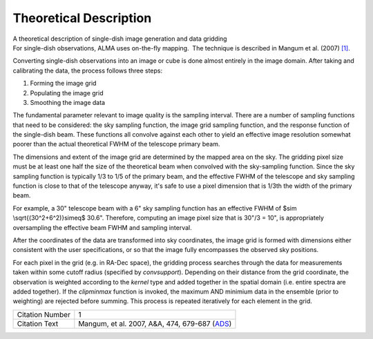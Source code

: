 .. container::
   :name: viewlet-above-content-title

Theoretical Description
=======================

.. container::
   :name: viewlet-below-content-title

.. container:: documentDescription description

   A theoretical description of single-dish image generation and data
   gridding

.. container:: section
   :name: viewlet-above-content-body

.. container:: section
   :name: content-core

   .. container::
      :name: parent-fieldname-text

      For single-dish observations, ALMA uses on-the-fly mapping.  The
      technique is described in Mangum et al. (2007) `[1] <#cit>`__.

      Converting single-dish observations into an image or cube is done
      almost entirely in the image domain. After taking and calibrating
      the data, the process follows three steps:

      #. Forming the image grid
      #. Populating the image grid
      #. Smoothing the image data

      The fundamental parameter relevant to image quality is the
      sampling interval. There are a number of sampling functions that
      need to be considered: the sky sampling function, the image grid
      sampling function, and the response function of the single-dish
      beam. These functions all convolve against each other to yield an
      effective image resolution somewhat poorer than the actual
      theoretical FWHM of the telescope primary beam.

      The dimensions and extent of the image grid are determined by the
      mapped area on the sky. The gridding pixel size must be at least
      one half the size of the theoretical beam when convolved with the
      sky-sampling function. Since the sky sampling function is
      typically 1/3 to 1/5 of the primary beam, and the effective FWHM
      of the telescope and sky sampling function is close to that of the
      telescope anyway, it's safe to use a pixel dimension that is 1/3th
      the width of the primary beam.

      For example, a 30" telescope beam with a 6" sky sampling function
      has an effective FWHM of $\sim \\sqrt{(30^2+6^2)}\simeq$ 30.6".
      Therefore, computing an image pixel size that is 30"/3 = 10", is
      appropriately oversampling the effective beam FWHM and sampling
      interval.

      After the coordinates of the data are transformed into sky
      coordinates, the image grid is formed with dimensions either
      consistent with the user specifications, or so that the image
      fully encompasses the observed sky positions.  

      For each pixel in the grid (e.g. in RA-Dec space), the gridding
      process searches through the data for measurements taken within
      some cutoff radius (specified by *convsupport*). Depending on
      their distance from the grid coordinate, the observation is
      weighted according to the *kernel* type and added together in the
      spatial domain (i.e. entire spectra are added together). If
      the *clipminmax* function is invoked, the maximum AND minimium
      data in the ensemble (prior to weighting) are rejected before
      summing. This process is repeated iteratively for each element in
      the grid.

       

      +-----------------+---------------------------------------------------+
      | Citation Number | 1                                                 |
      +-----------------+---------------------------------------------------+
      | Citation Text   | Mangum, et al. 2007, A&A, 474, 679-687            |
      |                 | (`ADS <http://www.aan                             |
      |                 | da.org/articles/aa/pdf/2007/41/aa7811-07.pdf>`__) |
      +-----------------+---------------------------------------------------+

.. container:: section
   :name: viewlet-below-content-body
